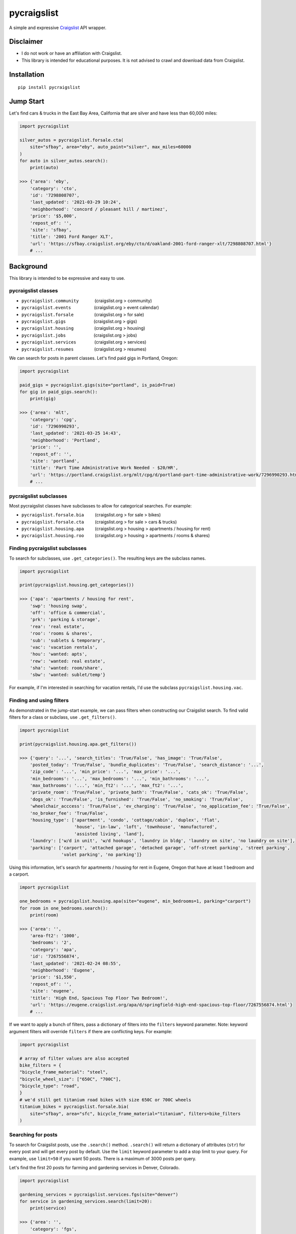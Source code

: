 pycraigslist
============

A simple and expressive `Craigslist <https://www.craigslist.org/about/sites>`__ API wrapper.

Disclaimer
----------

* I do not work or have an affiliation with Craigslist.
* This library is intended for educational purposes. It is not advised to crawl and download data from Craigslist.

Installation
------------

::

    pip install pycraigslist

Jump Start
----------

Let's find cars & trucks in the East Bay Area, California that are silver and have less than 60,000 miles:

.. code:: python

    import pycraigslist

    silver_autos = pycraigslist.forsale.cta(
        site="sfbay", area="eby", auto_paint="silver", max_miles=60000
    )
    for auto in silver_autos.search():
        print(auto)

    >>> {'area': 'eby',
        'category': 'cto',
        'id': '7298808707',
        'last_updated': '2021-03-29 10:24',
        'neighborhood': 'concord / pleasant hill / martinez',
        'price': '$5,000',
        'repost_of': '',
        'site': 'sfbay',
        'title': '2001 Ford Ranger XLT',
        'url': 'https://sfbay.craigslist.org/eby/cto/d/oakland-2001-ford-ranger-xlt/7298808707.html'}
        # ...    

Background
----------

This library is intended to be expressive and easy to use.


pycraigslist classes
********************

.. |nbsp|   unicode:: U+00A0 .. NO-BREAK SPACE

* ``pycraigslist.community`` |nbsp| |nbsp| |nbsp| |nbsp| |nbsp| |nbsp| (craigslist.org > community)
* ``pycraigslist.events`` |nbsp| |nbsp| |nbsp| |nbsp| |nbsp| |nbsp| |nbsp| |nbsp| |nbsp| (craigslist.org > event calendar)
* ``pycraigslist.forsale`` |nbsp| |nbsp| |nbsp| |nbsp| |nbsp| |nbsp| |nbsp| |nbsp| (craigslist.org > for sale)
* ``pycraigslist.gigs`` |nbsp| |nbsp| |nbsp| |nbsp| |nbsp| |nbsp| |nbsp| |nbsp| |nbsp| |nbsp| |nbsp| (craigslist.org > gigs)
* ``pycraigslist.housing`` |nbsp| |nbsp| |nbsp| |nbsp| |nbsp| |nbsp| |nbsp| |nbsp| (craigslist.org > housing)
* ``pycraigslist.jobs`` |nbsp| |nbsp| |nbsp| |nbsp| |nbsp| |nbsp| |nbsp| |nbsp| |nbsp| |nbsp| |nbsp| (craigslist.org > jobs)
* ``pycraigslist.services`` |nbsp| |nbsp| |nbsp| |nbsp| |nbsp| |nbsp| |nbsp| (craigslist.org > services)
* ``pycraigslist.resumes`` |nbsp| |nbsp| |nbsp| |nbsp| |nbsp| |nbsp| |nbsp| |nbsp| (craigslist.org > resumes)

We can search for posts in parent classes. Let's find paid gigs in Portland, Oregon:

.. code:: python

    import pycraigslist

    paid_gigs = pycraigslist.gigs(site="portland", is_paid=True)
    for gig in paid_gigs.search():
        print(gig)

    >>> {'area': 'mlt',
        'category': 'cpg',
        'id': '7296990293',
        'last_updated': '2021-03-25 14:43',
        'neighborhood': 'Portland',
        'price': '',
        'repost_of': '',
        'site': 'portland',
        'title': 'Part Time Administrative Work Needed - $20/HR',
        'url': 'https://portland.craigslist.org/mlt/cpg/d/portland-part-time-administrative-work/7296990293.html'}
        # ...

pycraigslist subclasses
***********************

Most pycraigslist classes have subclasses to allow for categorical searches. For example:

* ``pycraigslist.forsale.bia`` |nbsp| |nbsp| |nbsp| |nbsp| (craigslist.org > for sale > bikes)
* ``pycraigslist.forsale.cta`` |nbsp| |nbsp| |nbsp| |nbsp| (craigslist.org > for sale > cars & trucks)
* ``pycraigslist.housing.apa`` |nbsp| |nbsp| |nbsp| |nbsp| (craigslist.org > housing > apartments / housing for rent)
* ``pycraigslist.housing.roo`` |nbsp| |nbsp| |nbsp| |nbsp| (craigslist.org > housing > apartments / rooms & shares)

Finding pycraigslist subclasses
*******************************

To search for subclasses, use ``.get_categories()``. The resulting keys are the subclass names.

.. code:: python

    import pycraigslist

    print(pycraigslist.housing.get_categories())

    >>> {'apa': 'apartments / housing for rent',
        'swp': 'housing swap',
        'off': 'office & commercial',
        'prk': 'parking & storage',
        'rea': 'real estate',
        'roo': 'rooms & shares',
        'sub': 'sublets & temporary',
        'vac': 'vacation rentals',
        'hou': 'wanted: apts',
        'rew': 'wanted: real estate',
        'sha': 'wanted: room/share',
        'sbw': 'wanted: sublet/temp'}

For example, if I'm interested in searching for vacation rentals, I'd use the subclass ``pycraigslist.housing.vac``.

Finding and using filters
*************************
As demonstrated in the jump-start example, we can pass filters when constructing our Craigslist search.
To find valid filters for a class or subclass, use ``.get_filters()``.

.. code:: python

    import pycraigslist

    print(pycraigslist.housing.apa.get_filters())

    >>> {'query': '...', 'search_titles': 'True/False', 'has_image': 'True/False',
        'posted_today': 'True/False', 'bundle_duplicates': 'True/False', 'search_distance': '...',
        'zip_code': '...', 'min_price': '...', 'max_price': '...',
        'min_bedrooms': '...', 'max_bedrooms': '...', 'min_bathrooms': '...',
        'max_bathrooms': '...', 'min_ft2': '...', 'max_ft2': '...',
        'private_room': 'True/False', 'private_bath': 'True/False', 'cats_ok': 'True/False',
        'dogs_ok': 'True/False', 'is_furnished': 'True/False', 'no_smoking': 'True/False',
        'wheelchair_acccess': 'True/False', 'ev_charging': 'True/False', 'no_application_fee': 'True/False',
        'no_broker_fee': 'True/False',
        'housing_type': ['apartment', 'condo', 'cottage/cabin', 'duplex', 'flat',
                         'house', 'in-law', 'loft', 'townhouse', 'manufactured',
                         'assisted living', 'land'],
        'laundry': ['w/d in unit', 'w/d hookups', 'laundry in bldg', 'laundry on site', 'no laundry on site'],
        'parking': ['carport', 'attached garage', 'detached garage', 'off-street parking', 'street parking',
                    'valet parking', 'no parking']}

Using this information, let's search for apartments / housing for rent in Eugene, Oregon that have at least 1 bedroom and a carport.

.. code:: python

    import pycraigslist

    one_bedrooms = pycraigslist.housing.apa(site="eugene", min_bedrooms=1, parking="carport")
    for room in one_bedrooms.search():
        print(room)

    >>> {'area': '',
        'area-ft2': '1000',
        'bedrooms': '2',
        'category': 'apa',
        'id': '7267556874',
        'last_updated': '2021-02-24 08:55',
        'neighborhood': 'Eugene',
        'price': '$1,550',
        'repost_of': '',
        'site': 'eugene',
        'title': 'High End, Spacious Top Floor Two Bedroom!',
        'url': 'https://eugene.craigslist.org/apa/d/springfield-high-end-spacious-top-floor/7267556874.html'}
        # ...

If we want to apply a bunch of filters, pass a dictionary of filters into the ``filters`` keyword parameter.
Note: keyword argument filters will override ``filters`` if there are conflicting keys. For example:

.. code:: python

    import pycraigslist

    # array of filter values are also accepted
    bike_filters = {
    "bicycle_frame_material": "steel",
    "bicycle_wheel_size": ["650C", "700C"],
    "bicycle_type": "road",
    }
    # we'd still get titanium road bikes with size 650C or 700C wheels
    titanium_bikes = pycraigslist.forsale.bia(
        site="sfbay", area="sfc", bicycle_frame_material="titanium", filters=bike_filters
    )

Searching for posts
*******************

To search for Craigslist posts, use the ``.search()`` method.
``.search()`` will return a dictionary of attributes (``str``) for every post and will get every post by default. 
Use the ``limit`` keyword parameter to add a stop limit to your query. For example, use ``limit=50`` if you want 50 posts.
There is a maximum of 3000 posts per query.

Let's find the first 20 posts for farming and gardening services in Denver, Colorado.

.. code:: python

    import pycraigslist

    gardening_services = pycraigslist.services.fgs(site="denver")
    for service in gardening_services.search(limit=20):
        print(service)

    >>> {'area': '',
        'category': 'fgs',
        'id': '7298949409',
        'last_updated': '2021-03-29 15:15',
        'neighborhood': 'all areas',
        'price': '',
        'repost_of': '',
        'site': 'denver',
        'title': '🌲Mendez tree removal tree trimming stump grinding fully insured 🌲',
        'url': 'https://denver.craigslist.org/fgs/d/aurora-mendez-tree-removal-tree/7298949409.html'}
        # ...

Contribute
----------

- `Issue Tracker <https://github.com/irahorecka/pycraigslist/issues>`__
- `Source Code <https://github.com/irahorecka/pycraigslist/tree/master/pycraigslist>`__

Support
-------

If you are having issues or would like to propose a new feature, please use the `issues tracker <https://github.com/irahorecka/pycraigslist/issues>`__.

License
-------

The project is licensed under the MIT license.

